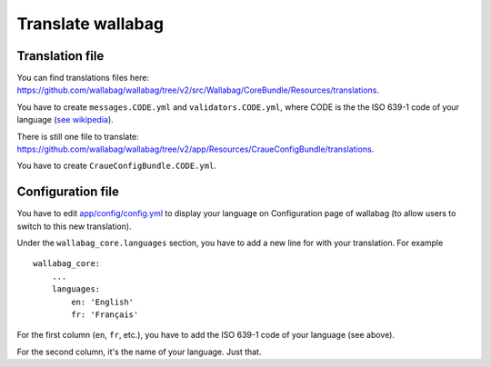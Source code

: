 Translate wallabag
==================

Translation file
----------------

You can find translations files here: https://github.com/wallabag/wallabag/tree/v2/src/Wallabag/CoreBundle/Resources/translations.

You have to create ``messages.CODE.yml`` and ``validators.CODE.yml``, where CODE is the the ISO 639-1 code of your language (`see wikipedia <https://en.wikipedia.org/wiki/List_of_ISO_639-1_codes>`__).

There is still one file to translate: https://github.com/wallabag/wallabag/tree/v2/app/Resources/CraueConfigBundle/translations.

You have to create ``CraueConfigBundle.CODE.yml``.

Configuration file
------------------

You have to edit `app/config/config.yml
<https://github.com/wallabag/wallabag/blob/v2/app/config/config.yml>`__ to display your language on Configuration page of wallabag (to allow users to switch to this new translation).

Under the ``wallabag_core.languages`` section, you have to add a new line for with your translation. For example

::

    wallabag_core:
        ...
        languages:
            en: 'English'
            fr: 'Français'


For the first column (``en``, ``fr``, etc.), you have to add the ISO 639-1 code of your language (see above).

For the second column, it's the name of your language. Just that.
